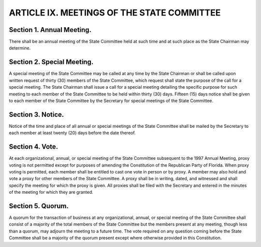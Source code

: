 .. index:: meetings

======================================================
ARTICLE IX.  MEETINGS OF THE STATE COMMITTEE
======================================================

.. role:: underline

.. index::
   single: meetings; annual

Section 1. :underline:`Annual Meeting`.
-------------------------------------------------------

There shall be an annual meeting of the State Committee held at
such time and at such place as the State Chairman may determine.

.. index::
   single: meetings; special, calling

Section 2. :underline:`Special Meeting`.
-------------------------------------------------------

A special meeting of the State Committee may be called at any
time by the State Chairman or shall be called upon written request of thirty (30) members of the
State Committee, which request shall state the purpose of the call for a special meeting. The State
Chairman shall issue a call for a special meeting detailing the specific purpose for such meeting to
each member of the State Committee to be held within thirty (30) days. Fifteen (15) days notice
shall be given to each member of the State Committee by the Secretary for special meetings of the
State Committee.

.. index::
   pair: meetings; notice

Section 3. :underline:`Notice`.
-------------------------------------------------------

Notice of the time and place of all annual or special meetings of the State
Committee shall be mailed by the Secretary to each member at least twenty (20) days before the
date thereof.

.. index::
   pair: vote; proxy

Section 4. :underline:`Vote`.
-------------------------------------------------------

At each organizational, annual, or special meeting of the State Committee
subsequent to the 1997 Annual Meeting, proxy voting is not permitted except for purposes of
amending the Constitution of the Republican Party of Florida. When proxy voting is permitted,
each member shall be entitled to cast one vote in person or by proxy. A member may also hold
and vote a proxy for other members of the State Committee. A proxy shall be in writing, dated,
and witnessed and shall specify the meeting for which the proxy is given. All proxies shall be filed
with the Secretary and entered in the minutes of the meeting for which they are granted.

.. index:
   single: quorum
   single: meeting; quorum

Section 5. :underline:`Quorum`.
-------------------------------------------------------

A quorum for the transaction of business at any organizational, annual,
or special meeting of the State Committee shall consist of a majority of the total members of the
State Committee but the members present at any meeting, though less than a quorum, may adjourn
the meeting to a future time. The vote required on any question coming before the State Committee
shall be a majority of the quorum present except where otherwise provided in this Constitution.
